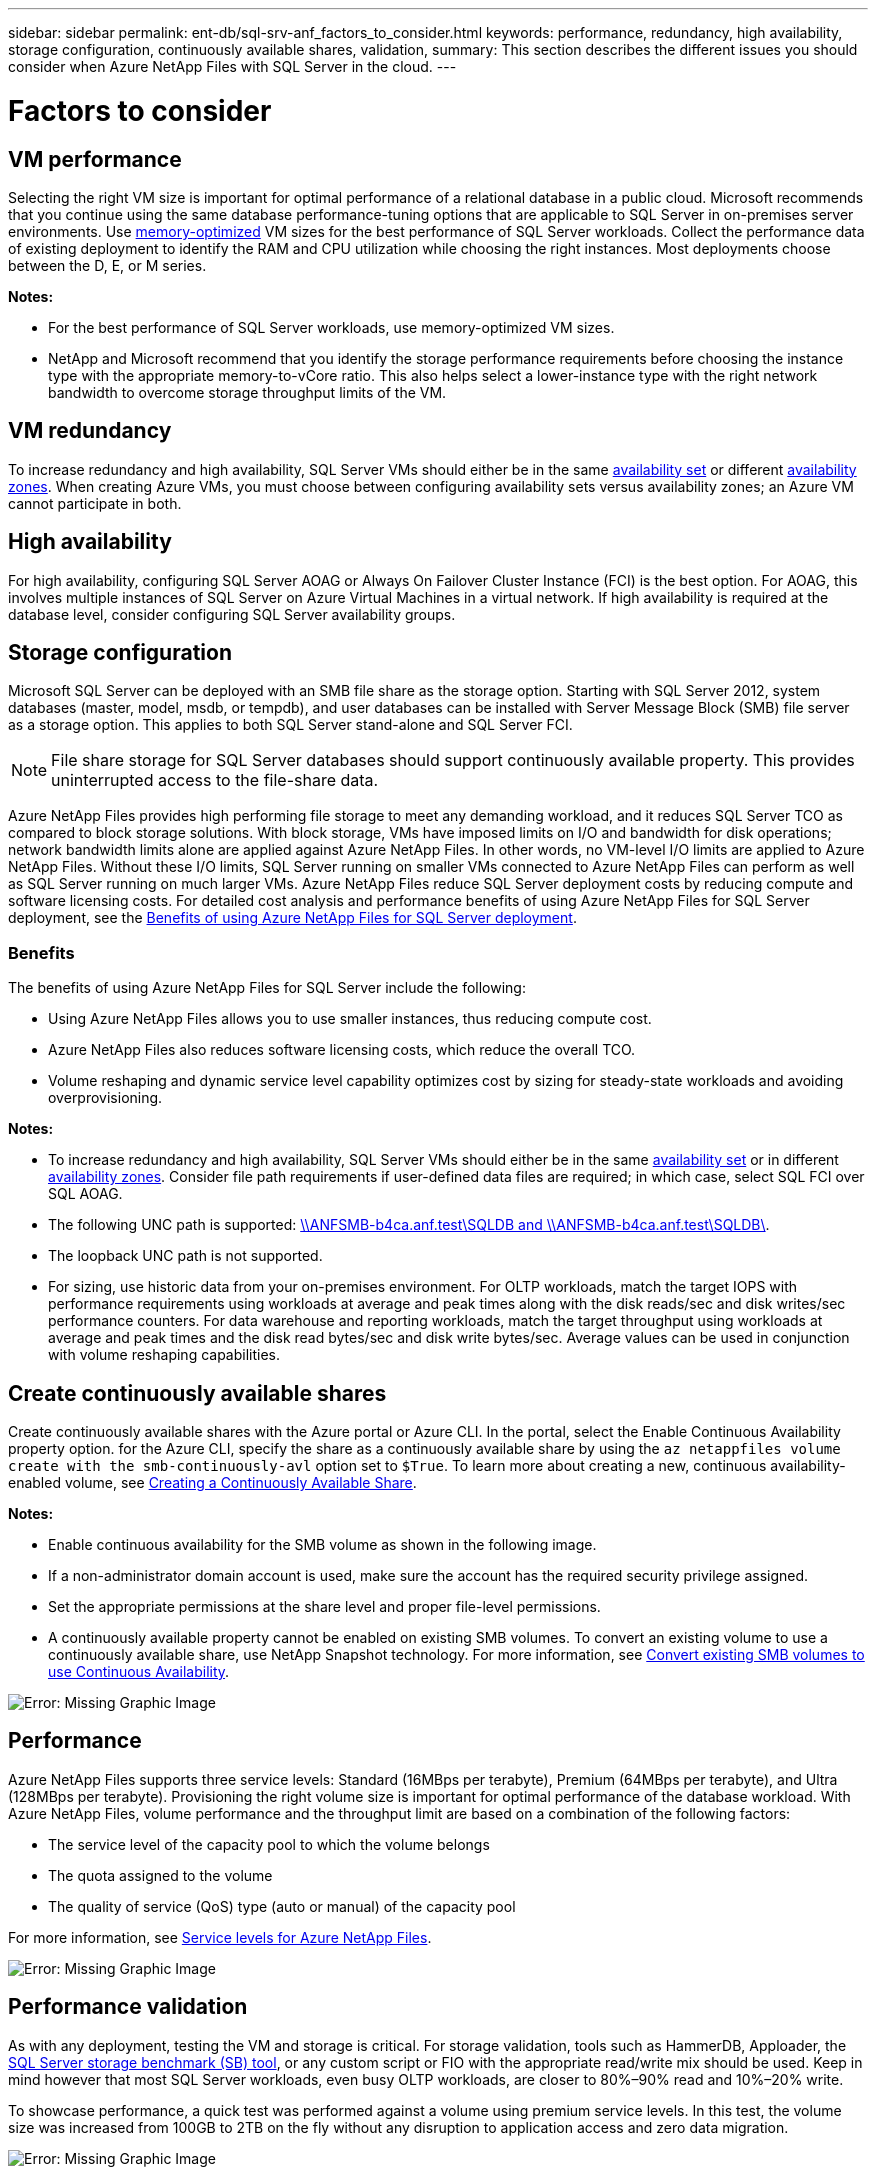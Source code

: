 ---
sidebar: sidebar
permalink: ent-db/sql-srv-anf_factors_to_consider.html
keywords: performance, redundancy, high availability, storage configuration, continuously available shares, validation,
summary: This section describes the different issues you should consider when Azure NetApp Files with SQL Server in the cloud.
---

= Factors to consider
:hardbreaks:
:nofooter:
:icons: font
:linkattrs:
:imagesdir: ./../media/

//
// This file was created with NDAC Version 2.0 (August 17, 2020)
//
// 2021-06-05 07:52:13.924664
//

== VM performance

Selecting the right VM size is important for optimal performance of a relational database in a public cloud. Microsoft recommends that you continue using the same database performance-tuning options that are applicable to SQL Server in on-premises server environments. Use https://docs.microsoft.com/en-us/azure/virtual-machines/sizes-memory[memory-optimized^] VM sizes for the best performance of SQL Server workloads. Collect the performance data of existing deployment to identify the RAM and CPU utilization while choosing the right instances. Most deployments choose between the D, E, or M series.

*Notes:*

* For the best performance of SQL Server workloads, use memory-optimized VM sizes.
* NetApp and Microsoft recommend that you identify the storage performance requirements before choosing the instance type with the appropriate memory-to-vCore ratio. This also helps select a lower-instance type with the right network bandwidth to overcome storage throughput limits of the VM.

== VM redundancy

To increase redundancy and high availability, SQL Server VMs should either be in the same https://docs.microsoft.com/en-us/azure/virtual-machines/availability-set-overview[availability set^] or different https://docs.microsoft.com/en-us/azure/availability-zones/az-overview[availability zones^]. When creating Azure VMs, you must choose between configuring availability sets versus availability zones; an Azure VM cannot participate in both.

== High availability

For high availability, configuring SQL Server AOAG or Always On Failover Cluster Instance (FCI) is the best option. For AOAG, this involves multiple instances of SQL Server on Azure Virtual Machines in a virtual network. If high availability is required at the database level, consider configuring SQL Server availability groups.

== Storage configuration

Microsoft SQL Server can be deployed with an SMB file share as the storage option. Starting with SQL Server 2012, system databases (master, model, msdb, or tempdb), and user databases can be installed with Server Message Block (SMB) file server as a storage option. This applies to both SQL Server stand-alone and SQL Server FCI.

[NOTE]
File share storage for SQL Server databases should support continuously available property. This provides uninterrupted access to the file-share data.

Azure NetApp Files provides high performing file storage to meet any demanding workload, and it reduces SQL Server TCO as compared to block storage solutions. With block storage, VMs have imposed limits on I/O and bandwidth for disk operations; network bandwidth limits alone are applied against Azure NetApp Files. In other words, no VM-level I/O limits are applied to Azure NetApp Files. Without these I/O limits, SQL Server running on smaller VMs connected to Azure NetApp Files can perform as well as SQL Server running on much larger VMs. Azure NetApp Files reduce SQL Server deployment costs by reducing compute and software licensing costs. For detailed cost analysis and performance benefits of using Azure NetApp Files for SQL Server deployment, see the https://docs.microsoft.com/en-us/azure/azure-netapp-files/solutions-benefits-azure-netapp-files-sql-server[Benefits of using Azure NetApp Files for SQL Server deployment^].

=== Benefits

The benefits of using Azure NetApp Files for SQL Server include the following:

* Using Azure NetApp Files allows you to use smaller instances, thus reducing compute cost.
* Azure NetApp Files also reduces software licensing costs, which reduce the overall TCO.
* Volume reshaping and dynamic service level capability optimizes cost by sizing for steady-state workloads and avoiding overprovisioning.

*Notes:*

* To increase redundancy and high availability, SQL Server VMs should either be in the same https://docs.microsoft.com/en-us/azure/virtual-machines/availability-set-overview[availability set^] or in different https://docs.microsoft.com/en-us/azure/availability-zones/az-overview[availability zones^].  Consider file path requirements if user-defined data files are required; in which case, select SQL FCI over SQL AOAG.
* The following UNC path is supported: file:///\\ANFSMB-b4ca.anf.test\SQLDB%20and%20\\ANFSMB-b4ca.anf.test\SQLDB\[\\ANFSMB-b4ca.anf.test\SQLDB and \\ANFSMB-b4ca.anf.test\SQLDB\^].
* The loopback UNC path is not supported.
* For sizing, use historic data from your on-premises environment. For OLTP workloads, match the target IOPS with performance requirements using workloads at average and peak times along with the disk reads/sec and disk writes/sec performance counters. For data warehouse and reporting workloads, match the target throughput using workloads at average and peak times and the disk read bytes/sec and disk write bytes/sec. Average values can be used in conjunction with volume reshaping capabilities.

== Create continuously available shares

Create continuously available shares with the Azure portal or Azure CLI. In the portal, select the Enable Continuous Availability property option. for the Azure CLI, specify the share as a continuously available share by using the `az netappfiles volume create with the smb-continuously-avl` option set to `$True`. To learn more about creating a new, continuous availability-enabled volume, see https://docs.microsoft.com/en-us/azure/azure-netapp-files/azure-netapp-files-create-volumes-smb[Creating a Continuously Available Share^].

*Notes:*

* Enable continuous availability for the SMB volume as shown in the following image.
* If a non-administrator domain account is used, make sure the account has the required security privilege assigned.
* Set the appropriate permissions at the share level and proper file-level permissions.
* A continuously available property cannot be enabled on existing SMB volumes. To convert an existing volume to use a continuously available share, use NetApp Snapshot technology. For more information, see https://docs.microsoft.com/en-us/azure/azure-netapp-files/convert-smb-continuous-availability[Convert existing SMB volumes to use Continuous Availability^].

image:sql-srv-anf_image1.png[Error: Missing Graphic Image]

== Performance

Azure NetApp Files supports three service levels: Standard (16MBps per terabyte), Premium (64MBps per terabyte), and Ultra (128MBps per terabyte). Provisioning the right volume size is important for optimal performance of the database workload. With Azure NetApp Files, volume performance and the throughput limit are based on a combination of the following factors:

* The service level of the capacity pool to which the volume belongs
* The quota assigned to the volume
* The quality of service (QoS) type (auto or manual) of the capacity pool

For more information, see https://docs.microsoft.com/en-us/azure/azure-netapp-files/azure-netapp-files-service-levels[Service levels for Azure NetApp Files^].

image:sql-srv-anf_image2.png[Error: Missing Graphic Image]

== Performance validation

As with any deployment, testing the VM and storage is critical. For storage validation, tools such as HammerDB, Apploader, the https://github.com/NetApp/SQL_Storage_Benchmark[SQL Server storage benchmark (SB) tool^], or any custom script or FIO with the appropriate read/write mix should be used. Keep in mind however that most SQL Server workloads, even busy OLTP workloads, are closer to 80%–90% read and 10%–20% write.

To showcase performance, a quick test was performed against a volume using premium service levels. In this test, the volume size was increased from 100GB to 2TB on the fly without any disruption to application access and zero data migration.

image:sql-srv-anf_image3.png[Error: Missing Graphic Image]

Here is another example of real time performance testing with HammerDB performed for the deployment covered in this paper. For this testing, we used a small instance with eight vCPUs, a 500GB Premium SSD, and a 500GB SMB Azure NetApp Files volume. HammerDB was configured with 80 warehouses and eight users.

The following chart shows that Azure NetApp Files was able to deliver 2.6x the number of transactions per minute at 4x lower latency when using a comparable sized volume (500GB).

An additional test was performed by resizing to a larger instance with 32x vCPUs and a 16TB Azure NetApp Files volume. There was a significant increase in transactions per minute with consistent 1ms latency. HammerDB was configured with 80 warehouses and 64 users for this test.

image:sql-srv-anf_image4.png[Error: Missing Graphic Image]

== Cost optimization

Azure NetApp Files allows nondisruptive, transparent volume resizing and the ability to change the service levels with zero downtime and no effect on applications. This is a unique capability allowing dynamic cost management that avoids the need to perform database sizing with peak metrics. Rather, you can use steady state workloads, which avoids upfront costs. The volume reshaping and dynamic service-level change allows you to adjust the bandwidth and service level of Azure NetApp Files volumes on demand almost instantaneously without pausing I/O, while retaining data access.

Azure PaaS offerings such as LogicApp or Functions can be used to easily resize the volume based on a specific webhook or alert rule trigger to meet the workload demands while dynamically handling the cost.

For example, consider a database that needs 250MBps for steady state operation; however, it also requires a peak throughput of 400MBps. In this case, the deployment should be performed with a 4TB volume within the Premium service level to meet the steady-state performance requirements. To handle the peak workload, increase the volume size using Azure functions to 7TB for that specific period, and then downsize the volume to make the deployment cost effective. This configuration avoids overprovisioning of the storage.
